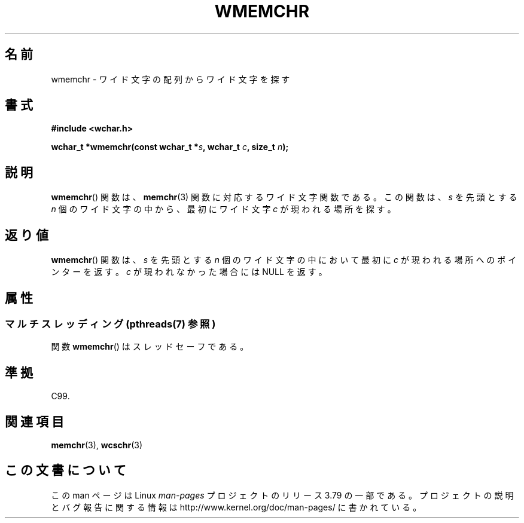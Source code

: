 .\" Copyright (c) Bruno Haible <haible@clisp.cons.org>
.\"
.\" %%%LICENSE_START(GPLv2+_DOC_ONEPARA)
.\" This is free documentation; you can redistribute it and/or
.\" modify it under the terms of the GNU General Public License as
.\" published by the Free Software Foundation; either version 2 of
.\" the License, or (at your option) any later version.
.\" %%%LICENSE_END
.\"
.\" References consulted:
.\"   GNU glibc-2 source code and manual
.\"   Dinkumware C library reference http://www.dinkumware.com/
.\"   OpenGroup's Single UNIX specification http://www.UNIX-systems.org/online.html
.\"   ISO/IEC 9899:1999
.\"
.\"*******************************************************************
.\"
.\" This file was generated with po4a. Translate the source file.
.\"
.\"*******************************************************************
.\"
.\" Translated Tue Oct 26 00:03:46 JST 1999
.\"           by FUJIWARA Teruyoshi <fujiwara@linux.or.jp>
.\"
.TH WMEMCHR 3 2013\-11\-05 GNU "Linux Programmer's Manual"
.SH 名前
wmemchr \- ワイド文字の配列からワイド文字を探す
.SH 書式
.nf
\fB#include <wchar.h>\fP
.sp
\fBwchar_t *wmemchr(const wchar_t *\fP\fIs\fP\fB, wchar_t \fP\fIc\fP\fB, size_t \fP\fIn\fP\fB);\fP
.fi
.SH 説明
\fBwmemchr\fP()  関数は、 \fBmemchr\fP(3)  関数に対応するワイド文字関数である。 この関数は、\fIs\fP を先頭とする \fIn\fP
個のワイド文字の中から、最初 にワイド文字 \fIc\fP が現われる場所を探す。
.SH 返り値
\fBwmemchr\fP()  関数は、\fIs\fP を先頭とする \fIn\fP 個のワイド文字の中 において最初に \fIc\fP
が現われる場所へのポインターを返す。\fIc\fP が現 われなかった場合には NULL を返す。
.SH 属性
.SS "マルチスレッディング (pthreads(7) 参照)"
関数 \fBwmemchr\fP() はスレッドセーフである。
.SH 準拠
C99.
.SH 関連項目
\fBmemchr\fP(3), \fBwcschr\fP(3)
.SH この文書について
この man ページは Linux \fIman\-pages\fP プロジェクトのリリース 3.79 の一部
である。プロジェクトの説明とバグ報告に関する情報は
http://www.kernel.org/doc/man\-pages/ に書かれている。
